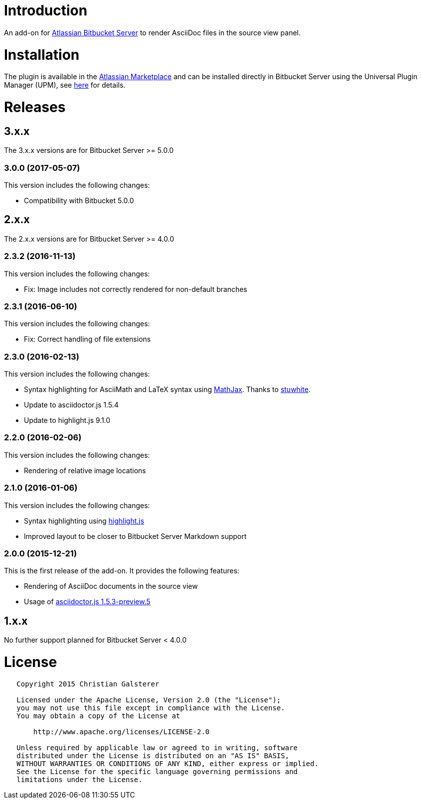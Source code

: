 = Introduction

An add-on for https://www.atlassian.com/software/bitbucket/server[Atlassian Bitbucket Server] to render AsciiDoc files in the source view panel.

= Installation

The plugin is available in the https://marketplace.atlassian.com/plugins/org.christiangalsterer.stash-filehooks-plugin[Atlassian Marketplace] and can be installed directly in Bitbucket Server using the Universal Plugin Manager (UPM), see https://marketplace.atlassian.com/plugins/org.christiangalsterer.bitbucket-asciidoc-plugin#tabs-installation[here] for details.

= Releases

== 3.x.x

The 3.x.x versions are for Bitbucket Server &gt;= 5.0.0

=== 3.0.0 (2017-05-07)

This version includes the following changes:

* Compatibility with Bitbucket 5.0.0


== 2.x.x

The 2.x.x versions are for Bitbucket Server &gt;= 4.0.0

=== 2.3.2 (2016-11-13)

This version includes the following changes:

* Fix: Image includes not correctly rendered for non-default branches

=== 2.3.1 (2016-06-10)

This version includes the following changes:

* Fix: Correct handling of file extensions

=== 2.3.0 (2016-02-13)

This version includes the following changes:

* Syntax highlighting for AsciiMath and LaTeX syntax using https://www.mathjax.org[MathJax]. Thanks to https://github.com/stuwhite[stuwhite].
* Update to asciidoctor.js 1.5.4
* Update to highlight.js 9.1.0

=== 2.2.0 (2016-02-06)

This version includes the following changes:

* Rendering of relative image locations

=== 2.1.0 (2016-01-06)

This version includes the following changes:

* Syntax highlighting using https://highlightjs.org[highlight.js]
* Improved layout to be closer to Bitbucket Server Markdown support

=== 2.0.0 (2015-12-21)

This is the first release of the add-on. It provides the following features:

* Rendering of AsciiDoc documents in the source view
* Usage of https://github.com/asciidoctor/asciidoctor.js[asciidoctor.js 1.5.3-preview.5]

== 1.x.x

No further support planned for Bitbucket Server &lt; 4.0.0

= License

[source]
----
   Copyright 2015 Christian Galsterer

   Licensed under the Apache License, Version 2.0 (the "License");
   you may not use this file except in compliance with the License.
   You may obtain a copy of the License at

       http://www.apache.org/licenses/LICENSE-2.0

   Unless required by applicable law or agreed to in writing, software
   distributed under the License is distributed on an "AS IS" BASIS,
   WITHOUT WARRANTIES OR CONDITIONS OF ANY KIND, either express or implied.
   See the License for the specific language governing permissions and
   limitations under the License.
----